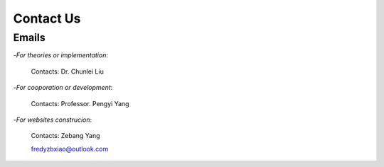 Contact Us
===============

Emails
-----------

-`For theories or implementation`:

  Contacts: Dr. Chunlei Liu


-`For cooporation or development`:

  Contacts: Professor. Pengyi Yang


-`For websites construcion`:

  Contacts: Zebang Yang

  fredyzbxiao@outlook.com
